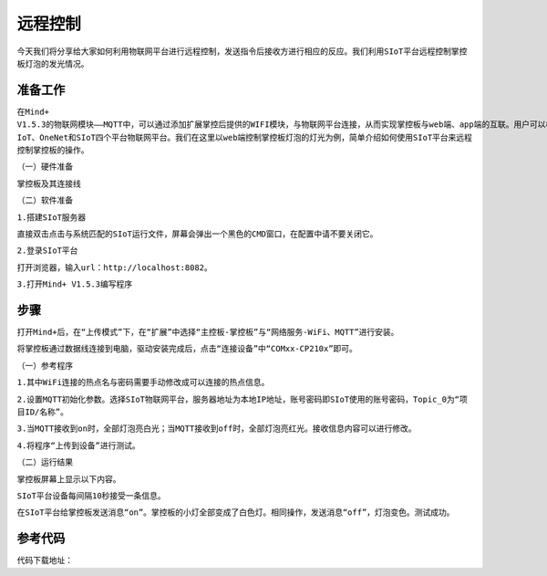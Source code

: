 远程控制
=========================

``今天我们将分享给大家如何利用物联网平台进行远程控制，发送指令后接收方进行相应的反应。我们利用SIoT平台远程控制掌控板灯泡的发光情况。``

准备工作
-----------------

``在Mind+ V1.5.3的物联网模块——MQTT中，可以通过添加扩展掌控后提供的WIFI模块，与物联网平台连接，从而实现掌控板与web端、app端的互联。用户可以根据实际需要选择阿里云、Easy IoT、OneNet和SIoT四个平台物联网平台。我们在这里以web端控制掌控板灯泡的灯光为例，简单介绍如何使用SIoT平台来远程控制掌控板的操作。``
    
``（一）硬件准备``

``掌控板及其连接线``

.. image:: ../image/haoqing/Mind+yuancheng-01.png

``（二）软件准备``

``1.搭建SIoT服务器``

``直接双击点击与系统匹配的SIoT运行文件，屏幕会弹出一个黑色的CMD窗口，在配置中请不要关闭它。``

.. image:: ../image/haoqing/Mind+yuancheng-01.png

``2.登录SIoT平台``

``打开浏览器，输入url：http://localhost:8082。``

.. image:: ../image/haoqing/Mind+yuancheng-01.png

``3.打开Mind+ V1.5.3编写程序``

.. image:: ../image/haoqing/Mind+yuancheng-01.png

步骤
------------------
``打开Mind+后，在“上传模式”下，在“扩展”中选择“主控板-掌控板”与“网络服务-WiFi、MQTT”进行安装。``
 
``将掌控板通过数据线连接到电脑，驱动安装完成后，点击“连接设备”中“COMxx-CP210x”即可。``

.. image:: ../image/haoqing/Mind+yuancheng-01.png

``（一）参考程序``

.. image:: ../image/haoqing/Mind+yuancheng-01.png

``1.其中WiFi连接的热点名与密码需要手动修改成可以连接的热点信息。``

.. image:: ../image/haoqing/Mind+yuancheng-01.png

``2.设置MQTT初始化参数。选择SIoT物联网平台，服务器地址为本地IP地址，账号密码即SIoT使用的账号密码，Topic_0为“项目ID/名称”。``

.. image:: ../image/haoqing/Mind+yuancheng-01.png

``3.当MQTT接收到on时，全部灯泡亮白光；当MQTT接收到off时，全部灯泡亮红光。接收信息内容可以进行修改。``

``4.将程序“上传到设备”进行测试。``

.. image:: ../image/haoqing/Mind+yuancheng-01.png

``（二）运行结果``

``掌控板屏幕上显示以下内容。``

.. image:: ../image/haoqing/Mind+yuancheng-01.png

``SIoT平台设备每间隔10秒接受一条信息。``

.. image:: ../image/haoqing/Mind+yuancheng-01.png

``在SIoT平台给掌控板发送消息“on”。掌控板的小灯全部变成了白色灯。相同操作，发送消息“off”，灯泡变色。测试成功。``

.. image:: ../image/haoqing/Mind+yuancheng-01.png

参考代码
----------------

``代码下载地址：``
